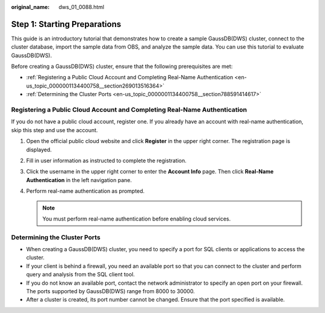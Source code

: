 :original_name: dws_01_0088.html

.. _dws_01_0088:

Step 1: Starting Preparations
=============================

This guide is an introductory tutorial that demonstrates how to create a sample GaussDB(DWS) cluster, connect to the cluster database, import the sample data from OBS, and analyze the sample data. You can use this tutorial to evaluate GaussDB(DWS).

Before creating a GaussDB(DWS) cluster, ensure that the following prerequisites are met:

-  :ref:`Registering a Public Cloud Account and Completing Real-Name Authentication <en-us_topic_0000001134400758__section269013516364>`
-  :ref:`Determining the Cluster Ports <en-us_topic_0000001134400758__section788591414617>`

.. _en-us_topic_0000001134400758__section269013516364:

Registering a Public Cloud Account and Completing Real-Name Authentication
--------------------------------------------------------------------------

If you do not have a public cloud account, register one. If you already have an account with real-name authentication, skip this step and use the account.

#. Open the official public cloud website and click **Register** in the upper right corner. The registration page is displayed.
#. Fill in user information as instructed to complete the registration.
#. Click the username in the upper right corner to enter the **Account Info** page. Then click **Real-Name Authentication** in the left navigation pane.
#. Perform real-name authentication as prompted.

   .. note::

      You must perform real-name authentication before enabling cloud services.

.. _en-us_topic_0000001134400758__section788591414617:

Determining the Cluster Ports
-----------------------------

-  When creating a GaussDB(DWS) cluster, you need to specify a port for SQL clients or applications to access the cluster.
-  If your client is behind a firewall, you need an available port so that you can connect to the cluster and perform query and analysis from the SQL client tool.
-  If you do not know an available port, contact the network administrator to specify an open port on your firewall. The ports supported by GaussDB(DWS) range from 8000 to 30000.
-  After a cluster is created, its port number cannot be changed. Ensure that the port specified is available.
